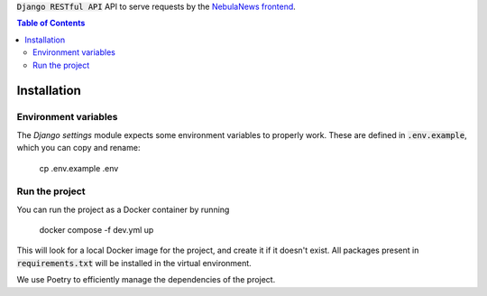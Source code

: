:code:`Django RESTful API` API to serve requests by the `NebulaNews frontend`_.

.. _NebulaNews frontend: https://github.com/Levee-Solutions/nebulanews-spa

.. contents:: Table of Contents

Installation
============
Environment variables
---------------------
The `Django settings` module expects some environment variables to properly work. These are defined in :code:`.env.example`, which you can copy and rename:

    cp .env.example .env

Run the project
---------------
You can run the project as a Docker container by running

    docker compose -f dev.yml up

This will look for a local Docker image for the project, and create it if it doesn't exist. All packages present in :code:`requirements.txt` will be installed in the virtual environment.

We use Poetry to efficiently manage the dependencies of the project.
